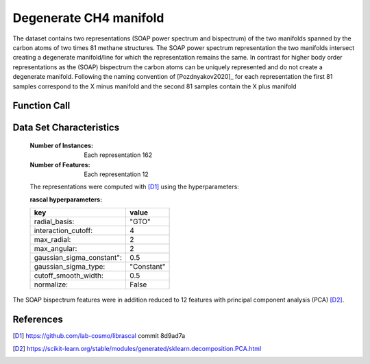.. _degenerate_manifold:

Degenerate CH4 manifold
#######################

The dataset contains two representations (SOAP power spectrum and bispectrum) of the two manifolds spanned by the carbon atoms of two times 81 methane structures.
The SOAP power spectrum representation the two manifolds intersect creating a degenerate manifold/line for which the representation remains the same.
In contrast for higher body order representations as the (SOAP) bispectrum the carbon atoms can be uniquely represented and do not create a degenerate manifold.
Following the naming convention of [Pozdnyakov2020]_ for each representation the first 81 samples correspond to the X minus manifold and the second 81 samples contain the X plus manifold

Function Call
-------------

.. function:: skmatter.datasets.load_degenerate_CH4_manifold

Data Set Characteristics
------------------------

    :Number of Instances: Each representation 162

    :Number of Features: Each  representation 12

    The representations were computed with [D1]_ using the hyperparameters:

    :rascal hyperparameters:

    +---------------------------+------------+
    | key                       |   value    |
    +===========================+============+
    | radial_basis:             |    "GTO"   |
    +---------------------------+------------+
    | interaction_cutoff:       |      4     |
    +---------------------------+------------+
    | max_radial:               |      2     |
    +---------------------------+------------+
    | max_angular:              |      2     |
    +---------------------------+------------+
    | gaussian_sigma_constant": |     0.5    |
    +---------------------------+------------+
    | gaussian_sigma_type:      |  "Constant"|
    +---------------------------+------------+
    | cutoff_smooth_width:      |     0.5    |
    +---------------------------+------------+
    | normalize:                |    False   |
    +---------------------------+------------+

The SOAP bispectrum features were in addition reduced to 12 features with principal component analysis (PCA) [D2]_.

References
----------

.. [D1] https://github.com/lab-cosmo/librascal commit 8d9ad7a
.. [D2] https://scikit-learn.org/stable/modules/generated/sklearn.decomposition.PCA.html
